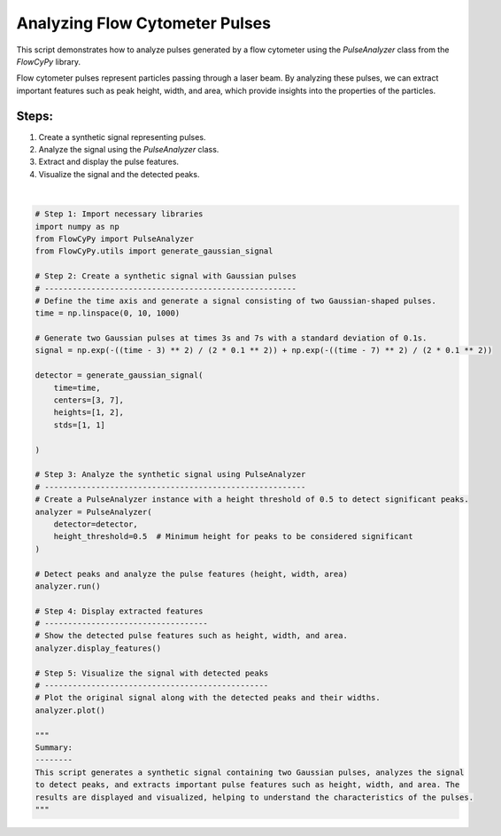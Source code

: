 
.. DO NOT EDIT.
.. THIS FILE WAS AUTOMATICALLY GENERATED BY SPHINX-GALLERY.
.. TO MAKE CHANGES, EDIT THE SOURCE PYTHON FILE:
.. "gallery/plot_pulse_analysis.py"
.. LINE NUMBERS ARE GIVEN BELOW.

.. only:: html

    .. note::
        :class: sphx-glr-download-link-note

        :ref:`Go to the end <sphx_glr_download_gallery_plot_pulse_analysis.py>`
        to download the full example code

.. rst-class:: sphx-glr-example-title

.. _sphx_glr_gallery_plot_pulse_analysis.py:


Analyzing Flow Cytometer Pulses
===============================

This script demonstrates how to analyze pulses generated by a flow cytometer using the
`PulseAnalyzer` class from the `FlowCyPy` library.

Flow cytometer pulses represent particles passing through a laser beam. By analyzing these pulses,
we can extract important features such as peak height, width, and area, which provide insights
into the properties of the particles.

Steps:
------
1. Create a synthetic signal representing pulses.
2. Analyze the signal using the `PulseAnalyzer` class.
3. Extract and display the pulse features.
4. Visualize the signal and the detected peaks.

.. GENERATED FROM PYTHON SOURCE LINES 19-69



.. image-sg:: /gallery/images/sphx_glr_plot_pulse_analysis_001.png
   :alt: Pulse Analysis
   :srcset: /gallery/images/sphx_glr_plot_pulse_analysis_001.png
   :class: sphx-glr-single-img


.. rst-class:: sphx-glr-script-out

 .. code-block:: none


    Number of detected peaks: 2
    +--------+------------+------------+------------+--------------+
    |   Peak | Time [s]   | Height     | Width      | Area         |
    +========+============+============+============+==============+
    |      1 | 3.00×10⁰ s | 1.00×10⁰ V | 1.76×10⁰ s | 1.55×10⁰ s·V |
    +--------+------------+------------+------------+--------------+
    |      2 | 7.00×10⁰ s | 2.00×10⁰ V | 2.35×10⁰ s | 3.81×10⁰ s·V |
    +--------+------------+------------+------------+--------------+

    '\nSummary:\n--------\nThis script generates a synthetic signal containing two Gaussian pulses, analyzes the signal\nto detect peaks, and extracts important pulse features such as height, width, and area. The\nresults are displayed and visualized, helping to understand the characteristics of the pulses.\n'





|

.. code-block:: python3


    # Step 1: Import necessary libraries
    import numpy as np
    from FlowCyPy import PulseAnalyzer
    from FlowCyPy.utils import generate_gaussian_signal

    # Step 2: Create a synthetic signal with Gaussian pulses
    # ------------------------------------------------------
    # Define the time axis and generate a signal consisting of two Gaussian-shaped pulses.
    time = np.linspace(0, 10, 1000)

    # Generate two Gaussian pulses at times 3s and 7s with a standard deviation of 0.1s.
    signal = np.exp(-((time - 3) ** 2) / (2 * 0.1 ** 2)) + np.exp(-((time - 7) ** 2) / (2 * 0.1 ** 2))

    detector = generate_gaussian_signal(
        time=time,
        centers=[3, 7],
        heights=[1, 2],
        stds=[1, 1]

    )

    # Step 3: Analyze the synthetic signal using PulseAnalyzer
    # --------------------------------------------------------
    # Create a PulseAnalyzer instance with a height threshold of 0.5 to detect significant peaks.
    analyzer = PulseAnalyzer(
        detector=detector,
        height_threshold=0.5  # Minimum height for peaks to be considered significant
    )

    # Detect peaks and analyze the pulse features (height, width, area)
    analyzer.run()

    # Step 4: Display extracted features
    # -----------------------------------
    # Show the detected pulse features such as height, width, and area.
    analyzer.display_features()

    # Step 5: Visualize the signal with detected peaks
    # ------------------------------------------------
    # Plot the original signal along with the detected peaks and their widths.
    analyzer.plot()

    """
    Summary:
    --------
    This script generates a synthetic signal containing two Gaussian pulses, analyzes the signal
    to detect peaks, and extracts important pulse features such as height, width, and area. The
    results are displayed and visualized, helping to understand the characteristics of the pulses.
    """


.. rst-class:: sphx-glr-timing

   **Total running time of the script:** (0 minutes 0.155 seconds)


.. _sphx_glr_download_gallery_plot_pulse_analysis.py:

.. only:: html

  .. container:: sphx-glr-footer sphx-glr-footer-example




    .. container:: sphx-glr-download sphx-glr-download-python

      :download:`Download Python source code: plot_pulse_analysis.py <plot_pulse_analysis.py>`

    .. container:: sphx-glr-download sphx-glr-download-jupyter

      :download:`Download Jupyter notebook: plot_pulse_analysis.ipynb <plot_pulse_analysis.ipynb>`


.. only:: html

 .. rst-class:: sphx-glr-signature

    `Gallery generated by Sphinx-Gallery <https://sphinx-gallery.github.io>`_
